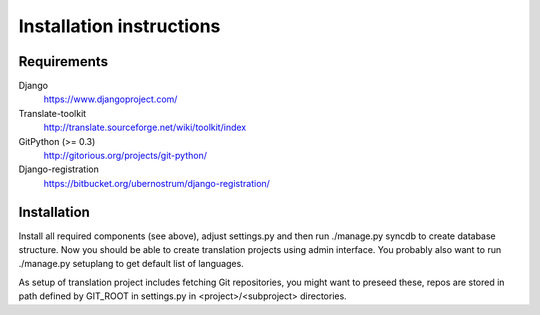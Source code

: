 Installation instructions
=========================

Requirements
------------

Django
    https://www.djangoproject.com/
Translate-toolkit
    http://translate.sourceforge.net/wiki/toolkit/index
GitPython (>= 0.3)
    http://gitorious.org/projects/git-python/
Django-registration
    https://bitbucket.org/ubernostrum/django-registration/

Installation
------------

Install all required components (see above), adjust settings.py and then run
./manage.py syncdb to create database structure. Now you should be able to
create translation projects using admin interface. You probably also want to
run ./manage.py setuplang to get default list of languages.

As setup of translation project includes fetching Git repositories, you might
want to preseed these, repos are stored in path defined by GIT_ROOT in
settings.py in <project>/<subproject> directories.


